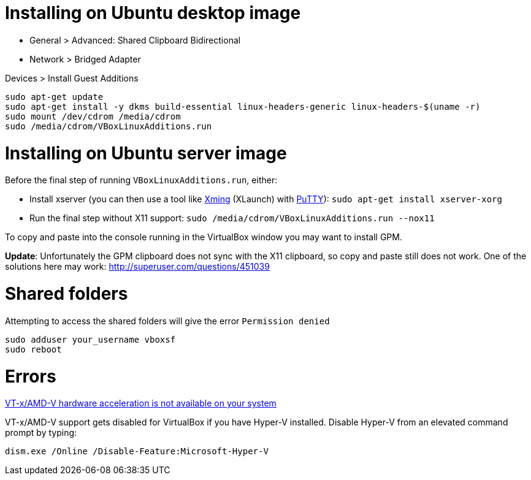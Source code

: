 = Installing on Ubuntu desktop image

* General > Advanced: Shared Clipboard Bidirectional
* Network > Bridged Adapter

Devices > Install Guest Additions
```
sudo apt-get update
sudo apt-get install -y dkms build-essential linux-headers-generic linux-headers-$(uname -r)
sudo mount /dev/cdrom /media/cdrom
sudo /media/cdrom/VBoxLinuxAdditions.run
```

= Installing on Ubuntu server image

Before the final step of running `VBoxLinuxAdditions.run`, either:
 
 * Install xserver (you can then use a tool like https://sourceforge.net/projects/xming/[Xming] (XLaunch) with http://www.chiark.greenend.org.uk/~sgtatham/putty/download.html[PuTTY]): `sudo apt-get install xserver-xorg`
 * Run the final step without X11 support:
   `sudo /media/cdrom/VBoxLinuxAdditions.run --nox11`

To copy and paste into the console running in the VirtualBox window you may want to install GPM.

*Update*: Unfortunately the GPM clipboard does not sync with the X11 clipboard, so copy and paste still does not work. One of the solutions here may work: http://superuser.com/questions/451039

= Shared folders

Attempting to access the shared folders will give the error `Permission denied`
```
sudo adduser your_username vboxsf
sudo reboot
```

= Errors

http://superuser.com/a/768845[VT-x/AMD-V hardware acceleration is not available on your system]

VT-x/AMD-V support gets disabled for VirtualBox if you have Hyper-V installed. Disable Hyper-V from an elevated command prompt by typing:

`dism.exe /Online /Disable-Feature:Microsoft-Hyper-V`

